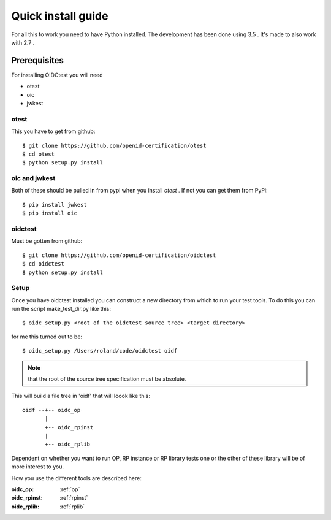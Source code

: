 .. _install:

Quick install guide
###################

For all this to work you need to have Python installed.
The development has been done using 3.5 .
It's made to also work with 2.7 .

Prerequisites
=============

For installing OIDCtest you will need

* otest
* oic
* jwkest

otest
-----
This you have to get from github::

    $ git clone https://github.com/openid-certification/otest
    $ cd otest
    $ python setup.py install

oic and jwkest
--------------
Both of these should be pulled in from pypi when you install *otest* .
If not you can get them from PyPi::

    $ pip install jwkest
    $ pip install oic

oidctest
--------
Must be gotten from github::

    $ git clone https://github.com/openid-certification/oidctest
    $ cd oidctest
    $ python setup.py install


Setup
-----

Once you have oidctest installed you can construct a new directory from which
to run your test tools.
To do this you can run the script make_test_dir.py like this::

    $ oidc_setup.py <root of the oidctest source tree> <target directory>

for me this turned out to be::

    $ oidc_setup.py /Users/roland/code/oidctest oidf

.. Note:: that the root of the source tree specification must be absolute.

This will build a file tree in 'oidf' that will loook like this::

    oidf --+-- oidc_op
           |
           +-- oidc_rpinst
           |
           +-- oidc_rplib

Dependent on whether you want to run OP, RP instance or RP library tests
one or the other of these library will be of more interest to you.

How you use the different tools are described here:

:oidc_op:
    :ref:`op`
:oidc_rpinst:
    :ref:`rpinst`
:oidc_rplib:
    :ref:`rplib`

